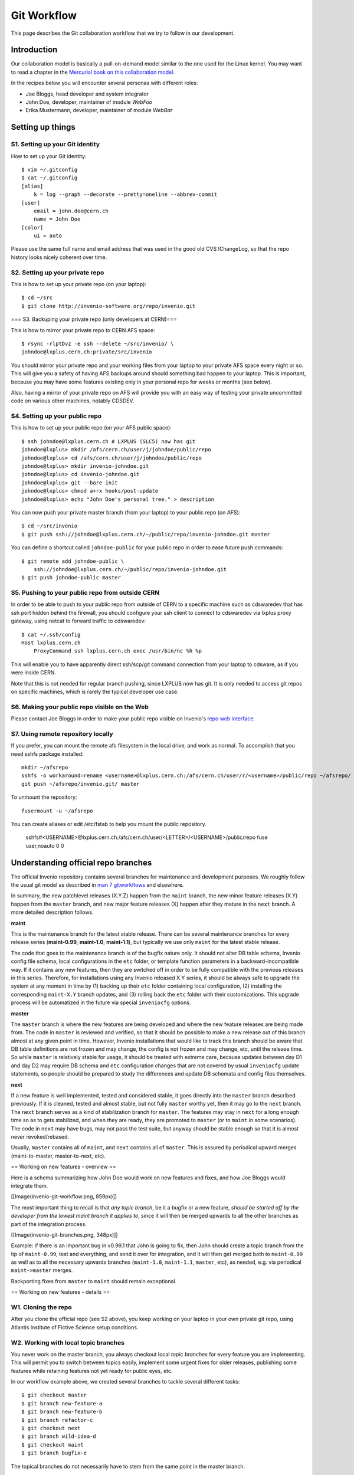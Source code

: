 .. _git-workflow:

Git Workflow
============

This page describes the Git collaboration workflow that we try to
follow in our development.

Introduction
------------

Our collaboration model is basically a pull-on-demand model similar to
the one used for the Linux kernel.  You may want to read a chapter in the
`Mercurial book on this collaboration model <http://hgbook.red-bean.com/read/collaborating-with-other-people.html>`_.

In the recipes below you will encounter several personas with
different roles:

* Joe Bloggs, head developer and system integrator
* John Doe, developer, maintainer of module *WebFoo*
* Erika Mustermann, developer, maintainer of module *WebBar*


Setting up things
-----------------

S1. Setting up your Git identity
~~~~~~~~~~~~~~~~~~~~~~~~~~~~~~~~

How to set up your Git identity::

    $ vim ~/.gitconfig
    $ cat ~/.gitconfig
    [alias]
        k = log --graph --decorate --pretty=oneline --abbrev-commit
    [user]
        email = john.doe@cern.ch
        name = John Doe
    [color]
        ui = auto


Please use the same full name and email address that was used in the
good old CVS !ChangeLog, so that the repo history looks nicely
coherent over time.

S2. Setting up your private repo
~~~~~~~~~~~~~~~~~~~~~~~~~~~~~~~~

This is how to set up your private repo (on your laptop)::

    $ cd ~/src
    $ git clone http://invenio-software.org/repo/invenio.git


=== S3. Backuping your private repo (only developers at CERN)===

This is how to mirror your private repo to CERN AFS space::

    $ rsync -rlptDvz -e ssh --delete ~/src/invenio/ \
    johndoe@lxplus.cern.ch:private/src/invenio


You should mirror your private repo and your working files from your
laptop to your private AFS space every night or so.  This will give
you a safety of having AFS backups around should something bad happen
to your laptop.  This is important, because you may have some features
existing only in your personal repo for weeks or months (see below).

Also, having a mirror of your private repo on AFS will provide you
with an easy way of testing your private uncommitted code on various
other machines, notably CDSDEV.

S4. Setting up your public repo
~~~~~~~~~~~~~~~~~~~~~~~~~~~~~~~

This is how to set up your public repo (on your AFS public space)::

    $ ssh johndoe@lxplus.cern.ch # LXPLUS (SLC5) now has git
    johndoe@lxplus> mkdir /afs/cern.ch/user/j/johndoe/public/repo
    johndoe@lxplus> cd /afs/cern.ch/user/j/johndoe/public/repo
    johndoe@lxplus> mkdir invenio-johndoe.git
    johndoe@lxplus> cd invenio-johndoe.git
    johndoe@lxplus> git --bare init
    johndoe@lxplus> chmod a+rx hooks/post-update
    johndoe@lxplus> echo "John Doe's personal tree." > description


You can now push your private master branch (from your laptop) to your
public repo (on AFS)::

    $ cd ~/src/invenio
    $ git push ssh://johndoe@lxplus.cern.ch/~/public/repo/invenio-johndoe.git master


You can define a shortcut called ``johndoe-public`` for your public repo
in order to ease future push commands::

    $ git remote add johndoe-public \
        ssh://johndoe@lxplus.cern.ch/~/public/repo/invenio-johndoe.git
    $ git push johndoe-public master


S5. Pushing to your public repo from outside CERN
~~~~~~~~~~~~~~~~~~~~~~~~~~~~~~~~~~~~~~~~~~~~~~~~~

In order to be able to push to your public repo from outside of CERN
to a specific machine such as cdswaredev that has ssh port hidden
behind the firewall, you should configure your ssh client to connect
to cdswaredev via lxplus proxy gateway, using netcat to forward
traffic to cdswaredev::

    $ cat ~/.ssh/config
    Host lxplus.cern.ch
        ProxyCommand ssh lxplus.cern.ch exec /usr/bin/nc %h %p


This will enable you to have apparently direct ssh/scp/git command
connection from your laptop to cdsware, as if you were inside CERN.

Note that this is not needed for regular branch pushing, since LXPLUS
now has git.  It is only needed to access git repos on specific
machines, which is rarely the typical developer use case.

S6. Making your public repo visible on the Web
~~~~~~~~~~~~~~~~~~~~~~~~~~~~~~~~~~~~~~~~~~~~~~

Please contact Joe Bloggs in order to make your public repo visible on
Invenio's `repo web interface <http://invenio-software.org/repo/>`_.

S7. Using remote repository locally
~~~~~~~~~~~~~~~~~~~~~~~~~~~~~~~~~~~

If you prefer, you can mount the remote afs filesystem in the local drive,  and work
as normal. To accomplish that you need sshfs package installed::

    mkdir ~/afsrepo
    sshfs -o workaround=rename <username>@lxplus.cern.ch:/afs/cern.ch/user/r/<username>/public/repo ~/afsrepo/
    git push ~/afsrepo/invenio.git/ master


To unmount the repository::

    fusermount -u ~/afsrepo


You can create aliases or edit /etc/fstab to help you mount the public repository.

    sshfs#<USERNAME>@lxplus.cern.ch:/afs/cern.ch/user/<LETTER>/<USERNAME>/public/repo fuse user,noauto 0 0


Understanding official repo branches
------------------------------------

The official Invenio repository contains several branches for
maintenance and development purposes.  We roughly follow the usual git
model as described in
`man 7 gitworkflows <http://www.kernel.org/pub/software/scm/git/docs/gitworkflows.html>`_
and elsewhere.

In summary, the new patchlevel releases (X.Y.Z) happen from the
``maint`` branch, the new minor feature releases (X.Y) happen from the
``master`` branch, and new major feature releases (X) happen after they
mature in the ``next`` branch.  A more detailed description follows.

**maint**

This is the maintenance branch for the latest stable release.  There
can be several maintenance branches for every release series
(**maint-0.99**, **maint-1.0**, **maint-1.1**), but typically we use only
``maint`` for the latest stable release.

The code that goes to the maintenance branch is of the bugfix nature
only.  It should not alter DB table schema, Invenio config file
schema, local configurations in the ``etc`` folder, or template function
parameters in a backward-incompatible way.  If it contains any new
features, then they are switched off in order to be fully compatible
with the previous releases in this series.  Therefore, for
installations using any Invenio released X.Y series, it should be
always safe to upgrade the system at any moment in time by (1) backing
up their ``etc`` folder containing local configuration, (2) installing
the corresponding ``maint-X.Y`` branch updates, and (3) rolling back the
``etc`` folder with their customizations.  This upgrade process will be
automatized in the future via special ``inveniocfg`` options.

**master**

The ``master`` branch is where the new features are being developed and
where the new feature releases are being made from.  The code in
``master`` is reviewed and verified, so that it should be possible to
make a new release out of this branch almost at any given point in
time.  However, Invenio installations that would like to track this
branch should be aware that DB table definitions are not frozen and
may change, the config is not frozen and may change, etc, until the
release time.  So while ``master`` is relatively stable for usage, it
should be treated with extreme care, because updates between day D1
and day D2 may require DB schema and ``etc`` configuration changes that
are not covered by usual ``inveniocfg`` update statements, so people
should be prepared to study the differences and update DB schemata and
config files themselves.

**next**

If a new feature is well implemented, tested and considered stable, it
goes directly into the ``master`` branch described previously.  If it is
cleaned, tested and almost stable, but not fully ``master`` worthy yet,
then it may go to the ``next`` branch.  The ``next`` branch serves as a
kind of stabilization branch for ``master``.  The features may stay in
``next`` for a long enough time so as to gets stabilized, and when they
are ready, they are promoted to ``master`` (or to ``maint`` in some
scenarios).  The code in ``next`` may have bugs, may not pass the test
suite, but anyway should be stable enough so that it is almost never
revoked/rebased.

Usually, ``master`` contains all of ``maint``, and ``next`` contains all of
``master``.  This is assured by periodical upward merges
(maint-to-master, master-to-next, etc).

== Working on new features - overview ==

Here is a schema summarizing how John Doe would work on new features
and fixes, and how Joe Bloggs would integrate them.

[[Image(invenio-git-workflow.png, 859px)]]

The most important thing to recall is that *any topic branch*, be it a
bugfix or a new feature, *should be started off by the developer from the lowest maint branch it applies to*,
since it will then be merged upwards to all the other branches as part
of the integration process.

[[Image(invenio-git-branches.png, 348px)]]

Example: if there is an important bug in v0.99.1 that John is going to
fix, then John should create a topic branch from the tip of
``maint-0.99``, test and everything, and send it over for integration,
and it will then get merged both to ``maint-0.99`` as well as to all the
necessary upwards branches (``maint-1.0``, ``maint-1.1``, ``master``, etc),
as needed, e.g. via periodical ``maint->master`` merges.

Backporting fixes from ``master`` to ``maint`` should remain exceptional.

== Working on new features - details ==

W1. Cloning the repo
~~~~~~~~~~~~~~~~~~~~

After you clone the official repo (see S2 above), you keep working on
your laptop in your own private git repo, using Atlantis Institute of
Fictive Science setup conditions.

W2. Working with local topic branches
~~~~~~~~~~~~~~~~~~~~~~~~~~~~~~~~~~~~~

You never work on the master branch, you always checkout local *topic
branches* for every feature you are implementing.  This will permit
you to switch between topics easily, implement some urgent fixes for
older releases, publishing some features while retaining features not
yet ready for public eyes, etc.

In our workflow example above, we created several branches to tackle
several different tasks::

    $ git checkout master
    $ git branch new-feature-a
    $ git branch new-feature-b
    $ git branch refactor-c
    $ git checkout next
    $ git branch wild-idea-d
    $ git checkout maint
    $ git branch bugfix-e


The topical branches do not necessarily have to stem from the same
point in the master branch.

Please name your topical branches sensibly, since their names may
appear in the central repo logs in case of non-trivial merges.
(Please use a dash rather than underscore in topical branch names.)

W3. Working on new-feature-b
~~~~~~~~~~~~~~~~~~~~~~~~~~~~

You now have some time to work on feature B, so::

    $ git checkout new-feature-b
    [ edit, test, edit, test, commit ]
    [ edit, test, edit, test, commit ]
    [ more of the same ]


until things work as they should for the Atlantis Institute of Fictive
Science demo site.  This can take a minute or a few weeks, depending
on the complexity of B.

While working on B, you can switch to other branches to work on
various more urgent problems, etc.

W4. Using temporary stash
~~~~~~~~~~~~~~~~~~~~~~~~~

If you want to switch branches, then you have to commit all the
stuff you are currently editing, which may not be what you want.  In
that case you can **stash** your commits into a temporary git stash,
switch to a branch, do what you want, and when you come back, replay
the changes from the stash.  Here is an example::

    $ git stash # put local edits to the stash
    $ git stash list # list what you have there
    stash@`informe 0 <report/0>`_: WIP on foo.py: 2340b5a... WebFoo: new support for baz
    $ git checkout refactor-c # work on the refactor-c branch a bit
    `... <...>`_
    $ git checkout new-feature-b  # come back to the new-feature-b branch
    $ git stash apply # replay stuff from stash
    $ git diff # verify


W5. Testing on DEV servers
~~~~~~~~~~~~~~~~~~~~~~~~~~

When your new-feature-b code works okay on the demo site, and you
synced it to your /private/ AFS space, you should now test it under
**CDSDEV** or **INSPIREDEV** operating conditions.  Some more editing,
testing, and committing may be needed if things are not working as
expected.

If the code is working properly on CDSDEV in itself, but say some
scalability issues were encountered, then there are two options: (i)
either some more of the editing/testing/committing cycle is needed, or
(ii) the code is considered working fine enough to be merged now,
while the performance issues are savannized to be solved later.

W6. Rebasing against latest git/master
~~~~~~~~~~~~~~~~~~~~~~~~~~~~~~~~~~~~~~

At this step the new-feature-b code is working both for Atlantis
and for CDS contexts.  You should now check official repo for any
updates to catch any changes that may have been committed to
origin/master in the meantime::

    $ git checkout master
    $ git pull


You can then **rebase** your new-feature-b branch again recent master::

    $ git checkout new-feature-b
    $ git rebase master


In case of conflicts during the rebase, say in file foo.py, you should
resolve them::

    $ vim foo.py
    $ git add foo.py
    $ git rebase --continue


or you can stop the rebase for good::

    $ git rebase --abort


You may prefer rebasing of your local commits rather than merging, so
that the project log looks nice.  (No ugly empty merge commits, no
unnecessary temporary versions.)

While rebasing, you may want to squash your commits together, to keep
the git repo history clean.  See section R4 below for more details.

You should test your code once more to see if it was not broken by
updates.

W7. Publishing your work
~~~~~~~~~~~~~~~~~~~~~~~~

W7.a Pushing into your public repo
++++++++++++++++++++++++++++++++++

The new-feature-b code is now ready to be pushed into your
**public repo** for public consumption.  Please make sure to check again
that the test cases are working well, and please check once more the
basic code kwalitee, as mentioned in the section R3 below.

If the test cases work and the code kwalitee is acceptable, then push
your branch into your public repo like this::

    $ git push johndoe-public new-feature-b


Then alert Joe Bloggs with a request to review and integrate the
branch, indicating ``git branch johndoe/new-feature-b`` in the email
Subject header so that the emails will be threaded properly and given
special treatment in the haystack of Joe's usual email conversation.
Please also add any special observations for merge.  Example::

    From: john.doe@cern.ch
    To: joe.bloggs@cern.ch
    Subject: git branch johndoe/new-feature-b

    Hi Joe:

    Please merge git branch johndoe/new-feature-b.  Tests added,
    kwalitee checked, needed quickly for Jane's forthcoming
    new-feature-c.

    Cheers, John Doe



W7.b Sending patches by email
+++++++++++++++++++++++++++++

If some occasional code contributors do not have a public repo, they
can generate and **send patches by email** to Joe.  Say like this::

    $ git checkout master
    $ git pull
    $ git branch foo-fix
    $ git checkout foo-fix
    $ emacs bar.py
    $ git commit -a -m 'WebFoo: fixed bad problem'
    $ git format-patch master
    $ ls -l 0001-WebFoo-fixed-bad-problem.patch
    $ git send-email --to joe.bloggs@cern.ch 0001-WebFoo-fixed-bad-problem.patch


Or, instead of the last command, send Joe a normal verbose email with
attached ``0001-WebFoo-fixed-bad-problem.patch`` file.

W7.c Sending patch-suggestions
++++++++++++++++++++++++++++++

As we said in the introduction, John usually maintains module !WebFoo
while Erika usually maintains module !WebBar.  What happens if Erika
spots a problem some !WebFoo feature?

If the problem is clear, and its solution is clear, then Erika can
simply alert John that she's up to it, fix the problem and publish a
branch or send an email to Joe asking for integration.

If the problem a little bit more convoluted, or there are several
possible solutions and it is not clear which one is the best, or the
solution to the problem requires some deep changes inside !WebFoo
structures that may affect other things, or the problem requires
optimizations of several pre-existing functions, then it may be best
if Erika contacts John as the !WebFoo module maintainer about the
problem.  Maybe John would like to do the changes himself, or John can
advise Erika how to go about the problem, etc.

In the latter case Erika can implemented proposed solution and send
the patch-suggestion email to John as explained in W7.b.  John can
than review and okay the change and eventually change what has to be
change and forward the branch to Joe for integration.

Note that if such a change to !WebFoo may affect other modules and/or
other APIs, then these have to be usually discussed/reviewed by Joe in
advance, as the other intra-module vs inter-module questions.

W8. Review process
~~~~~~~~~~~~~~~~~~

W8.a Reviewing and merging branches
+++++++++++++++++++++++++++++++++++

Joe now starts to **review and integrate** the new-feature-b branch.
This usually takes two rounds: 1) pure reading of the patch can
generate some comments; after the round one is over, 2) testing of the
patch can generate other comments.

If the changes to be done are rather small, then Joe usually does it
himself::

    $ git log master..johndoe/new-feature-b # even when master is well ahead in future
    $ git diff master...johndoe/new-feature-b
    $ git merge --log johndoe/new-feature-b
    $ git commit --amend # change log message
    $ vim Makefile.am # edit to fix something
    $ git add Makefile.am
    $ git commit --amend -s # commit also this new change and sign-off
    $ git push origin-writable master # push to public repo


If the changes to be done are rather important, and may reveal a
necessity to make some more amendments to the code, this can lead
eventually to some more lengthy edit/test/commit iterations done in
your private repos.  If this happens, then, since your code was
already published into a public space (even though as personal only),
you should not rebase anymore (since rebase rewrites history); you
should only merge your new amendments.  Or, in case of bigger
rewrites, you can publish a new branch.

W8.b Reviewing and committing patches
+++++++++++++++++++++++++++++++++++++

For patches received by email, similar review procedure takes
place.  To integrate such a patch::

    $ less ~/0001-Foo.patch
    $ emacs ~/0001-Foo.patch # for small edits
    $ git am -3 ~/0001-Foo.patch
    $ git commit --amend # to change commit message


or, for bigger patches that may require more integration work::

    $ less ~/0001-Foo.patch
    $ git am -3 ~/0001-Foo.patch
    $ emacs foo.py # change what is needed
    $ emacs bar.py # change what is needed
    # test, install, etc
    $ git add foo.py # add silently Joe's changes to original patch
    $ git add bar.py # add silently Joe's changes to original patch
    $ git commit --amend # commit everything in John's name


Although the last process may be evil at times, since Joe kind of
usurps John's name for the changes, and commits in this name.  Hence
this method is usually acceptable for tiny commits only
(e.g. correcting typos).

W8.c Reviewing and cherry-picking commits
+++++++++++++++++++++++++++++++++++++++++

Instead of integrating branches in full, Joe may want to **cherry-pick**
some particular commits, or squash branches to keep nice project
history.  An example::

    # see log of a branch:
    $ git log erika/cool-stuff
    # pick one particular commit: (e.g. some other author in Erika's branch)
    $ git cherry-pick 027e1524cd1b823a620620d4b60dd570596fd641
    # edit its log message:
    $ git commit --amend
    # squash other commits together while merging: (e.g. other author in Erika's branch)
    $ git diff 027e1524cd1b823a620620d4b60dd570596fd641 394d1a2a8488cbd0554f12b627ce478c8d1ee65c > ~/z.patch
    $ git apply --check z.patch
    $ git apply ~/z.patch --check # test whether patch applies
    $ emacs ~/z.patch # edit some lines away, retest until applies
    $ git apply --reject z.patch # alternatively, apply only good junks, study rejects later
    # commit changes as Erika:
    $ git commit -a --author='Erika Mustermann <erika.mustermann@cern.ch>'


W9. Checking integrated branch
++++++++++++++++++++++++++++++

Once all the integration-related iterations are over, and your
new-feature-b code was integrated into the Invenio master branch,
then you fetch it to **check** if it was well integrated, and you delete
your new-feature-b branch since you don't need it anymore::

    $ git checkout master
    $ git pull
    $ git diff master..new-feature-b
    $ git branch -d new-feature-b


If Joe editing something during merge, then the commit SHA1s may not
match, but you would notice and study differences offered by diff.

W10. Deleting integrated branch
+++++++++++++++++++++++++++++++

Once new-feature-b is fully okay, you **delete** this branch in your
public repo::

    $ git push johndoe-public :new-feature-b


Remarks often made during code review
-------------------------------------

R1. Remarks on commit history
~~~~~~~~~~~~~~~~~~~~~~~~~~~~~

Before a topical branch is sent for review and integration, the commit
history of the branch should be checked and eventually polished.  Here
is an example.

Consider a topical branch with history like this::


    commit1 WebFoo: new xyzzy facility
    commit2 WebFoo: fixed typo
    commit3 WebFoo: speed-ups for xyzzy daemon
    commit4 WebFoo: Python-2.4 compatibility
    commit5 WebFoo: Friday weekly cleanup
    commit6 WebFoo: even more speed ups
    commit7 WebFoo: oops, cleaned documention
    commit8 WebFoo: amendments of zyxxy


This is not too good.  While preserving full commit history in the git
repository would be nice, the problem here is that historical versions
of the xyzzy facility in the topical branch are not always working
properly.  The whoops commits are not eliminated.  Keeping
intermediary commits does not make sense if they are not working
properly, they would only be making `git bisect` harder in the future.

Ideally, the individual commits should be in an always-working state,
and they should be presented in logical groups.  For example the above
branch is better to be squashed as follows::


    commit1 WebFoo: new xyzzy facility
     + commit2 WebFoo: fixed typo
     + commit4 WebFoo: Python-2.4 compatibility
     + commit7a WebFoo: oops, cleaned documention
    commit3 WebFoo: speed-ups for xyzzy daemon
     + commit5 WebFoo: Friday weekly cleanup
     + commit7b WebFoo: oops, cleaned documention
    commit6 WebFoo: even more speed ups
     + commit7c WebFoo: oops, cleaned documention
    commit8 WebFoo: amendments of zyxxy


That is, the initial commit should be without typos and syntax errors,
should be working on Python-2.4 environment already, and should
contain respective documentation already.  The speed optimisation is
an independent improvement, so this would logically constitute our
second commit.  If the commit6 contained documentation bits about
optimisations, the should be presented here.  The same is true for the
next even-more-speedups commit.  Finally, feature amendments come the
last.

Git has powerful tools to help cleaning topical branches like this.
Notably, you can run `git rebase master -i` to squash/reorder commits,
`git gui` to separate various hunks inside commits, etc.

Here is an illustration of a typical thinking process during branch
clean ups:


* Is the facility fully working now as expected?  If yes, keep the
   commit.


* Is this facility or some related one broken in one of the aspects?
   If yes, amend and squash.


* Is this commit an improvement over an already-working facility?  If
   yes, keep the commit.


* Is this commit intermediary?  Is it worth keeping?  Is there a
   chance that somebody might want to start off a new branch at this
   point in some day?  Does this commit helps some future developer to
   better understand the branch history?  If not, squash.


* Is the primary author of this commit different?  If yes, keep the
   commit.  Or squash but use `Co-authored-by` commit log directive.


* Is the same commit addressing more than one logically separate problem?
   If yes, split.

Having clean branch history helps in providing sensibly working atomic
updates, helps in understanding commits and code, eases eventual
future bug-hunting via git bisecting, and makes the software generally
more robust.

R2. Remarks on commit log messages
~~~~~~~~~~~~~~~~~~~~~~~~~~~~~~~~~~

R2a. Commit message format
++++++++++++++++++++++++++

Invenio git commit log messages are usually formatted in the following
way:

* commit message headline providing short summary (up to about 50
     chars) formatted in the style of `ModuleName: short
     description`. (using nouns)

* empty line

* commit message body with detailed description of what this patch
     does, formatted as a bulletted list. (using present tense)

Here is an example: changeset:b98f24bf38b95dd7366d57e8d6d90804957099e5::

    BibDocFile: additional mimetypes support


    * Introduces new CFG_BIBDOCFILE_ADDITIONAL_KNOWN_MIMETYPES config
      variable to be able to recognize new mimetypes from a given file
      extension (useful in case an old mimetypes Python module is used).


Note that if you use `vim` or `emacs git-modes` to write your commit
messages, you will be alerted about the excessive headline length
(more than 50 characters) via colour syntax highlighting.

The short commit logs are easily readable on narrow mobile devices,
are helpful to quickly localise features, and ease any possible
hunting for bugs via git bisecting later should the troubles arise.

Here is an example listing last 15 commits on the master branch::

    $ git log -n 15 maint-1.1..master --pretty=oneline | grep -v 'Merge b'
    c7cd1f184188207b55903e00e78e5b1acbff33c3 BibFormat: author links for mobile app
    6f0641cbde7866adc521793e434f77e2d842f40e WebSearch: display number of hits in mobile output
    be86ab82f632c60aea7dfc10677f091104155a86 BibFormat: initial release of mobile app formats
    81dc101b4377951f345b7a174c2f673b672c1c3a BibDocFile: improve BibDoc display in Files tab
    d8fd1f23aa63e6c842b3aed9c1509fc1294be719 BibDocFile: raise exception in _build_file_list()
    e4a1804b7bbdf61f2b7fe8698684c16aced3f58a BibField: creation date addition and keyword fix
    b0e6e6cacfec91393ab1cbfd04ec6dcfdff32dcd BibFormat: new Solr fulltext snippet facility
    b98f24bf38b95dd7366d57e8d6d90804957099e5 BibDocFile: additional mimetypes support
    211065f10e1a967e1050b08560e03edca58d9c34 BibField: new fft field in `atlantis.cfg`
    e40be7d8af9223483fe63d97f64463d2492fa890 BibRank: increase rnkDOWNLOADS.file_format size
    b18ee3fd919c1a06b143761f4611c02f4ac91cab BibField: Python-2.4 compatibility fix


See also commit message practices used in the git world, such as
`here <http://spheredev.org/wiki/Git_for_the_lazy#Writing_good_commit_messages>`_ and
`here <http://www.tpope.net/node/106>`_.

R2b. Commit message QA/review directives
++++++++++++++++++++++++++++++++++++++++

The authors can use the following commit signature directives in order
to highlight the quality of the patch at hand before requesting its
review and merge.

Example:  changeset:e4a1804b7bbdf61f2b7fe8698684c16aced3f58a::


    BibField: creation date addition and keyword fix


    * Adds new derived field 'creation_date'.


    * Fixes keywords defition to always return list.

    Signed-off-by: Jiri Kuncar <jiri.kuncar@cern.ch>
    Reviewed-by: Tibor Simko <tibor.simko@cern.ch>


Here is the list of QA directives that the author may use:

  Reported-by::
    Acknowledges the user who originally reported the bug that this commit fixes.

  Signed-off-by::
    The author says, in essence: "I have carefully implemented the feature without any leftover to-be-fixed places, I have run all code kwalitee checks and all relevant unit and functional tests, and everything is good.  To the best of my knowledge, this commit is good to go into the fast merge track".

  Co-authored-by::
    Used when more persons than the current author were involved in creating the code.  This usually happens in peer programming.

  Improved-by::
    Acknowledges the person who improved the current code significantly after the original committer left, say.  This differs from review in that the author provides much more improvements than in a usual review.

The reviewers then usually add one of the following tags:

  Acked-by::
    The reviewer says, in essence: "I have seen this commit from a distance while walking in the corridor, it looks useful, but I have not had time to deal with it further".  Rarely used.

  Tested-by::
    The reviewer says, in essence: "In addition, I have paged through the code, tested its kwalitee, tested the desired functionality that this commit implements, and all is well."

  Reviewed-by::
    The reviewer says, in essence: "In addition, I have read every line of the source code in detail."

Note that a similar system is used in the git world, e.g. Linux kernel
`https://www.kernel.org/doc/Documentation/SubmittingPatches <https://www.kernel.org/doc/Documentation/SubmittingPatches>`_ or Git
itself
`http://git.kernel.org/cgit/git/git.git/plain/Documentation/SubmittingPatches <http://git.kernel.org/cgit/git/git.git/plain/Documentation/SubmittingPatches>`_.
While we use some tags in similar context, some other tags we use
slightly differently.

R2c. Commit message ticket directives
+++++++++++++++++++++++++++++++++++++

If the commit addresses a certain problem or implements a certain
feature that has been previously ticketised in the Invenio ticket
tracking system, then the commit should contain a ticket directive.

Example: changeset:b18ee3fd919c1a06b143761f4611c02f4ac91cab::

    BibField: Python-2.4 compatibility fix

    * Fixes Python-2.4 compatibility problem.  (closes `ticket 1533 <ticket/1533>`_)

    * Also standardizes the use of double quotes arrounf XML atributes.

    Signed-off-by: Esteban J. G. Gabancho <esteban.gabancho@cern.ch>
    Reviewed-by: Tibor Simko <tibor.simko@cern.ch>


The `(closes `ticket 1533 <ticket/1533>`_)` directive will cause the Trac ticket 1533 to be
automatically closed when the patch will be pushed to the official
repository by the Lead Developer.  There is no need to manipulate the
ticket status on Trac manually.  (There should never be such a need.)

Here is the list of all available ticket directives the authors may
use in the commit messages:

  `(closes `ticket 123 <ticket/123>`_)`::
     This commit fully closes ticket 123.

  `(addresses `ticket 123 <ticket/123>`_)`::
     This commit addresses, but not fully closes yet, ticket 123.

  `(references `ticket 123 <ticket/123>`_)`::
     This commit references ticket 123.

R3. Remarks on the coding
~~~~~~~~~~~~~~~~~~~~~~~~~

Here is a small sample of often-made coding remarks:


* Compliance to our `coding standards <http://invenio-demo.cern.ch/help/hacking/coding-style>`_.  Stick to PEP 8, run ``pylint`` often.
* Missing `test cases <http://invenio-demo.cern.ch/help/hacking/test-suite>`_.
* Sanitisation of input variables.  Default value check, XSS.
* Proper escaping of HTML output.  Use ``cgi.escape()``.
* Proper ``run_sql()`` argument quoting.  SQL injection.
* Compliance to Python 2.3. Test on SLC4.

Ideally you should make sure they are not present in your public
branches before asking for merge into the git/master.  You can do a
**code kwalitee** check yourself by running::

    $ cd src/invenio/modules/bibedit/lib
    ... hack on bibrecord_engine.py and friends
    ... make install etc until satisfaction
    $ python ../../miscutil/lib/kwalitee.py --check-all ./bibrecord*.py


and then follow the output recommendations.  (If =--check-all= is too
troublesome to implement e.g. due to bad legacy code, then please fix
at least the recommendations produced by running =--check-some=.)

For more information on the code kwalitee checking, on the
above-listed problems and on ways how to solve them, as well as some
other frequently made remarks on the coding, please see the dedicated
InvenioQualityAssurances wiki page.

R4. Notes on the review process timeline
~~~~~~~~~~~~~~~~~~~~~~~~~~~~~~~~~~~~~~~~

Our pull-on-demand collaboration model enables us to have a *clean*
development version of Invenio - there are not anymore problems with
the CVS HEAD being broken because people were committing things before
checking etc.

The price for the inherent review process in the pull-on-demand
collaboration model is a certain time delay before the code becomes
published and visible.  It is normal for John and Erika to have many
branches sitting around, waiting for Joe to integrate them.  The
integration delay can very depending on the complexity of the branch.

E.g. it helps to check in advance the list of frequent remarks
mentioned in the section R3 above.

E.g. it helps to provide test cases for every bigger commit.
(Especially for deep changes that may affect lots of the codebase, not
mentioning changes affecting inter-module relationships.)

E.g. if does not help if a branch combines several different features
together.  We should not mix feature A and feature B together in the
same commit and/or branch that implements some new feature C.  It is
always better to separate different features into different topical
branches.  On the other hand, it may not be good to separate too much,
if features A and B are clearly logically linked.  The common sense
will tell how much separation is needed.  (Similarly to how the common
sense says when to stop the database design normalization process.)
